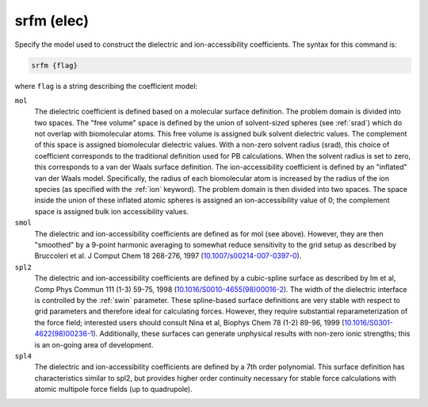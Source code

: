 .. _elecsrfm:

srfm (elec)
===========

Specify the model used to construct the dielectric and ion-accessibility coefficients.
The syntax for this command is:

.. code-block:: bash

   srfm {flag}

where ``flag`` is a string describing the coefficient model:

``mol``
  The dielectric coefficient is defined based on a molecular surface definition.
  The problem domain is divided into two spaces.
  The "free volume" space is defined by the union of solvent-sized spheres (see :ref:`srad`) which do not overlap with biomolecular atoms.
  This free volume is assigned bulk solvent dielectric values.
  The complement of this space is assigned biomolecular dielectric values.
  With a non-zero solvent radius (srad), this choice of coefficient corresponds to the traditional definition used for PB calculations.
  When the solvent radius is set to zero, this corresponds to a van der Waals surface definition.
  The ion-accessibility coefficient is defined by an "inflated" van der Waals model.
  Specifically, the radius of each biomolecular atom is increased by the radius of the ion species (as specified with the :ref:`ion` keyword).
  The problem domain is then divided into two spaces.
  The space inside the union of these inflated atomic spheres is assigned an ion-accessibility value of 0; the complement space is assigned bulk ion accessibility values.

``smol``
  The dielectric and ion-accessibility coefficients are defined as for mol (see above).
  However, they are then "smoothed" by a 9-point harmonic averaging to somewhat reduce sensitivity to the grid setup as described by Bruccoleri et al. J Comput Chem 18 268-276, 1997 (`10.1007/s00214-007-0397-0 <http://dx.doi.org/10.1007/s00214-007-0397-0>`_).

``spl2``
  The dielectric and ion-accessibility coefficients are defined by a cubic-spline surface as described by Im et al, Comp Phys Commun 111 (1-3) 59-75, 1998 (`10.1016/S0010-4655(98)00016-2 <https://doi.org/10.1016/S0010-4655(98)00016-2>`_).
  The width of the dielectric interface is controlled by the :ref:`swin` parameter.
  These spline-based surface definitions are very stable with respect to grid parameters and therefore ideal for calculating forces.
  However, they require substantial reparameterization of the force field; interested users should consult Nina et al, Biophys Chem 78 (1-2) 89-96, 1999 (`10.1016/S0301-4622(98)00236-1 <http://dx.doi.org/10.1016/S0301-4622(98)00236-1>`_).
  Additionally, these surfaces can generate unphysical results with non-zero ionic strengths; this is an on-going area of development.

``spl4``
  The dielectric and ion-accessibility coefficients are defined by a 7th order polynomial.
  This surface definition has characteristics similar to spl2, but provides higher order continuity necessary for stable force calculations with atomic multipole force fields (up to quadrupole).
